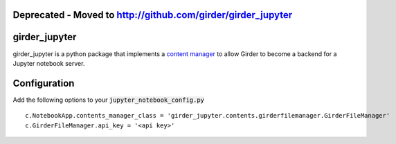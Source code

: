 Deprecated - Moved to http://github.com/girder/girder_jupyter
==============================================================

girder_jupyter
=========================================================================================

girder_jupyter is a python package that implements a `content manager <http://jupyter-notebook.readthedocs.io/en/latest/extending/contents.html>`_
to allow Girder to become a backend for a Jupyter notebook server.

Configuration
=============

Add the following options to your :code:`jupyter_notebook_config.py` 
::
    c.NotebookApp.contents_manager_class = 'girder_jupyter.contents.girderfilemanager.GirderFileManager'
    c.GirderFileManager.api_key = '<api key>'



   
